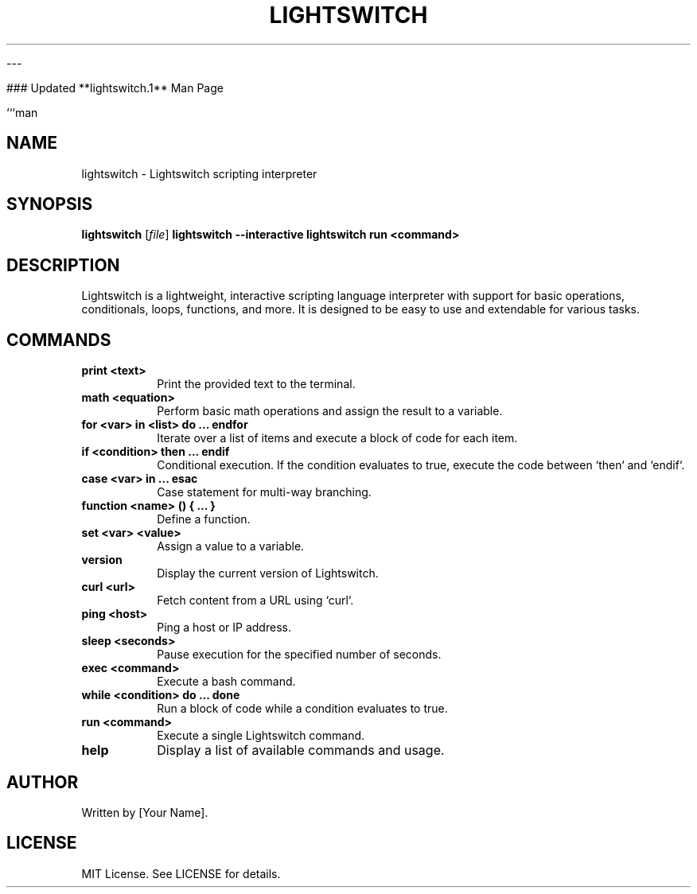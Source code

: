 


---

### Updated **lightswitch.1** Man Page

```man
.TH LIGHTSWITCH 1 "January 2025" "Lightswitch 1.0" "User Commands"
.SH NAME
lightswitch \- Lightswitch scripting interpreter
.SH SYNOPSIS
.B lightswitch
[\fIfile\fR]
.B lightswitch --interactive
.B lightswitch run "<command>"
.SH DESCRIPTION
Lightswitch is a lightweight, interactive scripting language interpreter with support for basic operations, conditionals, loops, functions, and more. It is designed to be easy to use and extendable for various tasks.

.SH COMMANDS
.TP
.B print <text>
Print the provided text to the terminal.

.TP
.B math <equation>
Perform basic math operations and assign the result to a variable.

.TP
.B for <var> in <list> do ... endfor
Iterate over a list of items and execute a block of code for each item.

.TP
.B if <condition> then ... endif
Conditional execution. If the condition evaluates to true, execute the code between `then` and `endif`.

.TP
.B case <var> in ... esac
Case statement for multi-way branching.

.TP
.B function <name> () { ... }
Define a function.

.TP
.B set <var> <value>
Assign a value to a variable.

.TP
.B version
Display the current version of Lightswitch.

.TP
.B curl <url>
Fetch content from a URL using `curl`.

.TP
.B ping <host>
Ping a host or IP address.

.TP
.B sleep <seconds>
Pause execution for the specified number of seconds.

.TP
.B exec <command>
Execute a bash command.

.TP
.B while <condition> do ... done
Run a block of code while a condition evaluates to true.

.TP
.B run <command>
Execute a single Lightswitch command.

.TP
.B help
Display a list of available commands and usage.

.SH AUTHOR
Written by [Your Name].

.SH LICENSE
MIT License. See LICENSE for details.
